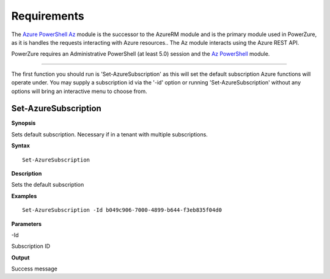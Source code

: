 Requirements
============
The `Azure PowerShell Az <https://docs.microsoft.com/en-us/powershell/azure/?view=azps-4.2.0>`__  module is the successor to the AzureRM module and is the primary module used in PowerZure, as it is handles the requests interacting with Azure resources.. The Az module interacts using the Azure REST API.

PowerZure requires an Administrative PowerShell (at least 5.0) session and the `Az PowerShell <https://docs.microsoft.com/en-us/powershell/azure/?view=azps-4.2.0>`__  module.


****

The first function you should run is 'Set-AzureSubscription' as this will set the default subscription Azure functions will operate under. You may supply a subscription id via the '-id' option or running 'Set-AzureSubscription' without any options will bring an interactive menu to choose from.


Set-AzureSubscription
----------------


**Synopsis**

Sets default subscription. Necessary if in a tenant with multiple
subscriptions.


**Syntax**

::

  Set-AzureSubscription

**Description**

Sets the default subscription


**Examples**

::

  Set-AzureSubscription -Id b049c906-7000-4899-b644-f3eb835f04d0


**Parameters** 

-Id

Subscription ID

**Output**

Success message
